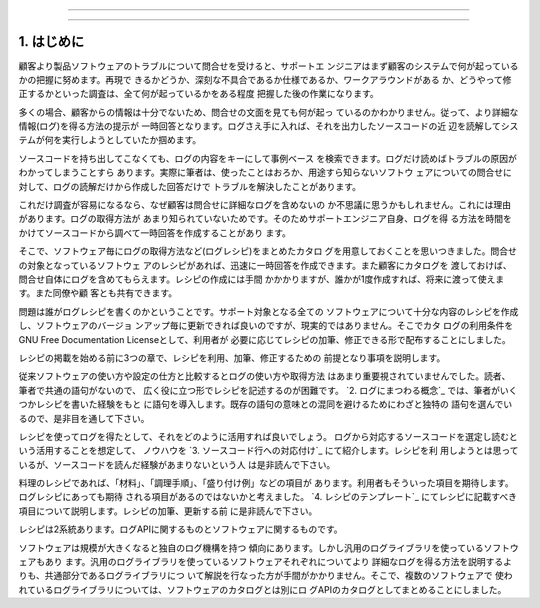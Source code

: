 ========================================================================

========================================================================

1. はじめに
************************************************************************

顧客より製品ソフトウェアのトラブルについて問合せを受けると、サポートエ
ンジニアはまず顧客のシステムで何が起っているかの把握に努めます。再現で
きるかどうか、深刻な不具合であるか仕様であるか、ワークアラウンドがある
か、どうやって修正するかといった調査は、全て何が起っているかをある程度
把握した後の作業になります。

多くの場合、顧客からの情報は十分でないため、問合せの文面を見ても何が起っ
ているのかわかりません。従って、より詳細な情報(ログ)を得る方法の提示が
一時回答となります。ログさえ手に入れば、それを出力したソースコードの近
辺を読解してシステムが何を実行しようとしていたか掴めます。

ソースコードを持ち出してこなくても、ログの内容をキーにして事例ベース
を検索できます。ログだけ読めばトラブルの原因がわかってしまうことすら
あります。実際に筆者は、使ったことはおろか、用途すら知らないソフトウ
ェアについての問合せに対して、ログの読解だけから作成した回答だけで
トラブルを解決したことがあります。

これだけ調査が容易になるなら、なぜ顧客は問合せに詳細なログを含めないの
か不思議に思うかもしれません。これには理由があります。ログの取得方法が
あまり知られていないためです。そのためサポートエンジニア自身、ログを得
る方法を時間をかけてソースコードから調べて一時回答を作成することがあり
ます。

そこで、ソフトウェア毎にログの取得方法など(ログレシピ)をまとめたカタロ
グを用意しておくことを思いつきました。問合せの対象となっているソフトウェ
アのレシピがあれば、迅速に一時回答を作成できます。また顧客にカタログを
渡しておけば、問合せ自体にログを含めてもらえます。レシピの作成には手間
かかかりますが、誰かが1度作成すれば、将来に渡って使えます。また同僚や顧
客とも共有できます。

問題は誰がログレシピを書くのかということです。サポート対象となる全ての
ソフトウェアについて十分な内容のレシピを作成し、ソフトウェアのバージョ
ンアップ毎に更新できれば良いのですが、現実的ではありません。そこでカタ
ログの利用条件をGNU Free Documentation Licenseとして、利用者が
必要に応じてレシピの加筆、修正できる形で配布することにしました。

レシピの掲載を始める前に3つの章で、レシピを利用、加筆、修正するための
前提となり事項を説明します。

従来ソフトウェアの使い方や設定の仕方と比較するとログの使い方や取得方法
はあまり重要視されていませんでした。読者、筆者で共通の語句がないので、
広く役に立つ形でレシピを記述するのが困難です。 
`2. ログにまつわる概念`_ では、筆者がいくつかレシピを書いた経験をもと
に語句を導入します。既存の語句の意味との混同を避けるためにわざと独特の
語句を選んでいるので、是非目を通して下さい。

レシピを使ってログを得たとして、それをどのように活用すれば良いでしょう。
ログから対応するソースコードを選定し読むという活用することを想定して、
ノウハウを `3. ソースコード行への対応付け`_ にて紹介します。レシピを利
用しようとは思っているが、ソースコードを読んだ経験があまりないという人
は是非読んで下さい。

料理のレシピであれば、「材料」、「調理手順」、「盛り付け例」などの項目が
あります。利用者もそういった項目を期待します。ログレシピにあっても期待
される項目があるのではないかと考えました。 `4. レシピのテンプレート`_
にてレシピに記載すべき項目について説明します。レシピの加筆、更新する前
に是非読んで下さい。

レシピは2系統あります。ログAPIに関するものとソフトウェアに関するものです。

ソフトウェアは規模が大きくなると独自のログ機構を持つ
傾向にあります。しかし汎用のログライブラリを使っているソフトウェアもあり
ます。汎用のログライブラリを使っているソフトウェアそれぞれについてより
詳細なログを得る方法を説明するよりも、共通部分であるログライブラリにつ
いて解説を行なった方が手間がかかりません。そこで、複数のソフトウェアで
使われているログライブラリについては、ソフトウェアのカタログとは別にロ
グAPIのカタログとしてまとめることにしました。

